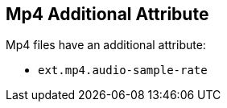 :title: Mp4 Additional Attribute
:type: subMetadataReference
:order: 01
:parent: File Format-specific Attributes
:status: published
:summary: Additional attribute for Mp4 files.

== {title}

Mp4 files have an additional attribute:

* `ext.mp4.audio-sample-rate`
